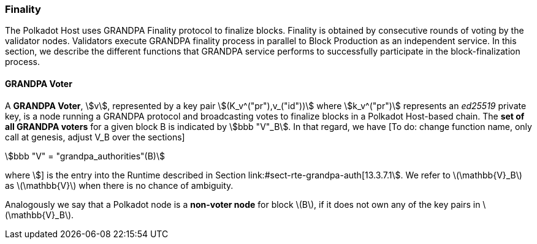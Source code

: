 [#sect-finality]
=== Finality

The Polkadot Host uses GRANDPA Finality protocol to finalize blocks.
Finality is obtained by consecutive rounds of voting by the validator
nodes. Validators execute GRANDPA finality process in parallel to Block
Production as an independent service. In this section, we describe the
different functions that GRANDPA service performs to successfully
participate in the block-finalization process.

[#defn-grandpa-voter]
==== GRANDPA Voter
A *GRANDPA Voter*,
stem:[v], represented by a key pair
stem:[(K_v^("pr"),v_("id"))]
where stem:[k_v^("pr")] represents an
_ed25519_ private key, is a
node running a GRANDPA protocol and broadcasting votes to finalize
blocks in a Polkadot Host-based chain. The *set of all GRANDPA voters*
for a given block B is indicated by stem:[bbb "V"_B]. In that
regard, we have [To do: change function name, only call at genesis,
adjust V_B over the sections]

[stem]
++++
bbb "V" = "grandpa_authorities"(B)
++++

where stem:[] is the entry into the
Runtime described in Section link:#sect-rte-grandpa-auth[13.3.7.1]. We
refer to latexmath:[$\mathbb{V}_B$] as latexmath:[$\mathbb{V}$] when
there is no chance of ambiguity.

Analogously we say that a Polkadot node is a *non-voter node* for block
latexmath:[$B$], if it does not own any of the key pairs in
latexmath:[$\mathbb{V}_B$].
